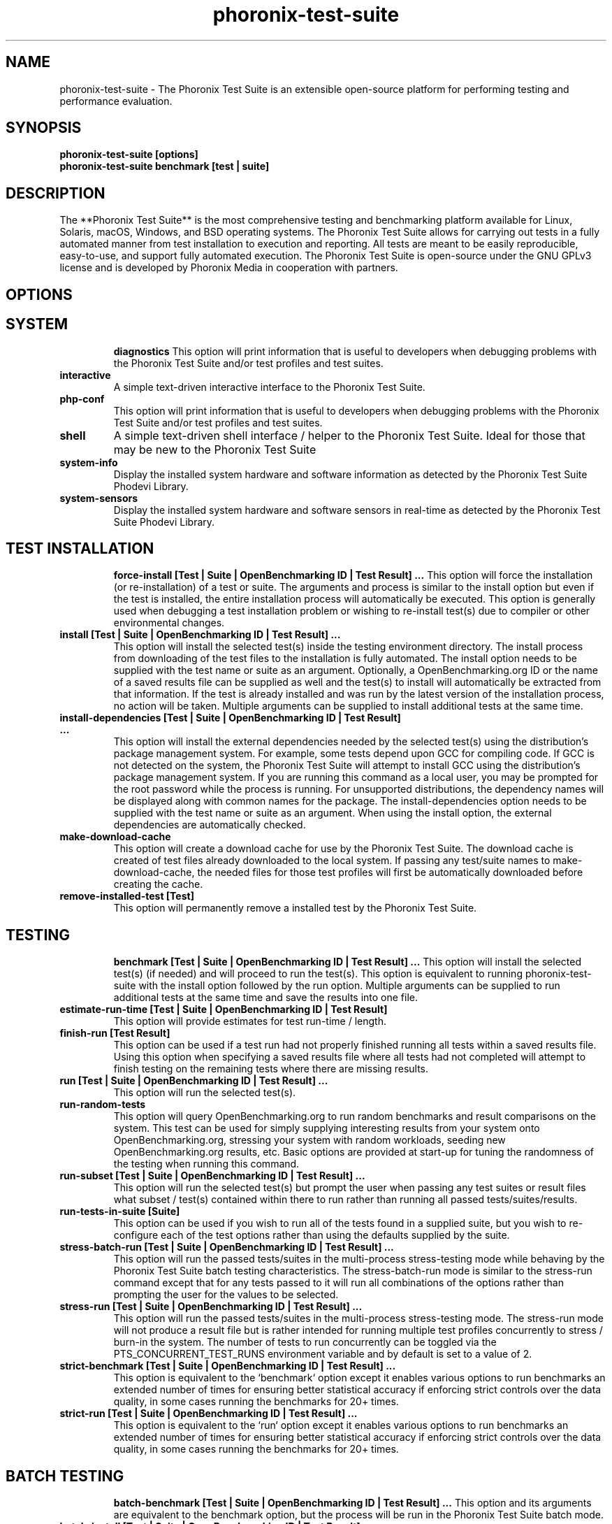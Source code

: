 .TH phoronix-test-suite 1  "www.phoronix-test-suite.com" "9.6.0m3"
.SH NAME
phoronix-test-suite \- The Phoronix Test Suite is an extensible open-source platform for performing testing and performance evaluation.
.SH SYNOPSIS
.B phoronix-test-suite [options]
.br
.B phoronix-test-suite benchmark [test | suite]
.SH DESCRIPTION
The **Phoronix Test Suite** is the most comprehensive testing and benchmarking platform available for Linux, Solaris, macOS, Windows, and BSD operating systems. The Phoronix Test Suite allows for carrying out tests in a fully automated manner from test installation to execution and reporting. All tests are meant to be easily reproducible, easy-to-use, and support fully automated execution. The Phoronix Test Suite is open-source under the GNU GPLv3 license and is developed by Phoronix Media in cooperation with partners.
.SH OPTIONS
.TP
.SH SYSTEM
.B diagnostics
This option will print information that is useful to developers when debugging problems with the Phoronix Test Suite and/or test profiles and test suites.
.TP
.B interactive
A simple text-driven interactive interface to the Phoronix Test Suite.
.TP
.B php-conf
This option will print information that is useful to developers when debugging problems with the Phoronix Test Suite and/or test profiles and test suites.
.TP
.B shell
A simple text-driven shell interface / helper to the Phoronix Test Suite. Ideal for those that may be new to the Phoronix Test Suite
.TP
.B system-info
Display the installed system hardware and software information as detected by the Phoronix Test Suite Phodevi Library.
.TP
.B system-sensors
Display the installed system hardware and software sensors in real-time as detected by the Phoronix Test Suite Phodevi Library.
.TP
.SH TEST INSTALLATION
.B force-install [Test | Suite | OpenBenchmarking ID | Test Result]  ...
This option will force the installation (or re-installation) of a test or suite. The arguments and process is similar to the install option but even if the test is installed, the entire installation process will automatically be executed. This option is generally used when debugging a test installation problem or wishing to re-install test(s) due to compiler or other environmental changes.
.TP
.B install [Test | Suite | OpenBenchmarking ID | Test Result]  ...
This option will install the selected test(s) inside the testing environment directory. The install process from downloading of the test files to the installation is fully automated. The install option needs to be supplied with the test name or suite as an argument. Optionally, a OpenBenchmarking.org ID or the name of a saved results file can be supplied as well and the test(s) to install will automatically be extracted from that information. If the test is already installed and was run by the latest version of the installation process, no action will be taken. Multiple arguments can be supplied to install additional tests at the same time.
.TP
.B install-dependencies [Test | Suite | OpenBenchmarking ID | Test Result]  ...
This option will install the external dependencies needed by the selected test(s) using the distribution's package management system. For example, some tests depend upon GCC for compiling code. If GCC is not detected on the system, the Phoronix Test Suite will attempt to install GCC using the distribution's package management system. If you are running this command as a local user, you may be prompted for the root password while the process is running. For unsupported distributions, the dependency names will be displayed along with common names for the package. The install-dependencies option needs to be supplied with the test name or suite as an argument. When using the install option, the external dependencies are automatically checked.
.TP
.B make-download-cache
This option will create a download cache for use by the Phoronix Test Suite. The download cache is created of test files already downloaded to the local system. If passing any test/suite names to make-download-cache, the needed files for those test profiles will first be automatically downloaded before creating the cache.
.TP
.B remove-installed-test [Test]
This option will permanently remove a installed test by the Phoronix Test Suite.
.TP
.SH TESTING
.B benchmark [Test | Suite | OpenBenchmarking ID | Test Result]  ...
This option will install the selected test(s) (if needed) and will proceed to run the test(s). This option is equivalent to running phoronix-test-suite with the install option followed by the run option. Multiple arguments can be supplied to run additional tests at the same time and save the results into one file.
.TP
.B estimate-run-time [Test | Suite | OpenBenchmarking ID | Test Result]
This option will provide estimates for test run-time / length.
.TP
.B finish-run [Test Result]
This option can be used if a test run had not properly finished running all tests within a saved results file. Using this option when specifying a saved results file where all tests had not completed will attempt to finish testing on the remaining tests where there are missing results.
.TP
.B run [Test | Suite | OpenBenchmarking ID | Test Result]  ...
This option will run the selected test(s).
.TP
.B run-random-tests
This option will query OpenBenchmarking.org to run random benchmarks and result comparisons on the system. This test can be used for simply supplying interesting results from your system onto OpenBenchmarking.org, stressing your system with random workloads, seeding new OpenBenchmarking.org results, etc. Basic options are provided at start-up for tuning the randomness of the testing when running this command.
.TP
.B run-subset [Test | Suite | OpenBenchmarking ID | Test Result]  ...
This option will run the selected test(s) but prompt the user when passing any test suites or result files what subset / test(s) contained within there to run rather than running all passed tests/suites/results.
.TP
.B run-tests-in-suite [Suite]
This option can be used if you wish to run all of the tests found in a supplied suite, but you wish to re-configure each of the test options rather than using the defaults supplied by the suite.
.TP
.B stress-batch-run [Test | Suite | OpenBenchmarking ID | Test Result]  ...
This option will run the passed tests/suites in the multi-process stress-testing mode while behaving by the Phoronix Test Suite batch testing characteristics. The stress-batch-run mode is similar to the stress-run command except that for any tests passed to it will run all combinations of the options rather than prompting the user for the values to be selected.
.TP
.B stress-run [Test | Suite | OpenBenchmarking ID | Test Result]  ...
This option will run the passed tests/suites in the multi-process stress-testing mode. The stress-run mode will not produce a result file but is rather intended for running multiple test profiles concurrently to stress / burn-in the system. The number of tests to run concurrently can be toggled via the PTS_CONCURRENT_TEST_RUNS environment variable and by default is set to a value of 2.
.TP
.B strict-benchmark [Test | Suite | OpenBenchmarking ID | Test Result]  ...
This option is equivalent to the `benchmark` option except it enables various options to run benchmarks an extended number of times for ensuring better statistical accuracy if enforcing strict controls over the data quality, in some cases running the benchmarks for 20+ times.
.TP
.B strict-run [Test | Suite | OpenBenchmarking ID | Test Result]  ...
This option is equivalent to the `run` option except it enables various options to run benchmarks an extended number of times for ensuring better statistical accuracy if enforcing strict controls over the data quality, in some cases running the benchmarks for 20+ times.
.TP
.SH BATCH TESTING
.B batch-benchmark [Test | Suite | OpenBenchmarking ID | Test Result]  ...
This option and its arguments are equivalent to the benchmark option, but the process will be run in the Phoronix Test Suite batch mode.
.TP
.B batch-install [Test | Suite | OpenBenchmarking ID | Test Result]  ...
If you wish to run the install process in the Phoronix Test Suite batch mode but do not wish to run any tests at this time. Running the install process in the batch mode will use the default values and not prompt the user of any possible options, to ensure the process is fully automated.
.TP
.B batch-run [Test | Suite | OpenBenchmarking ID | Test Result]  ...
This option and its arguments are equivalent to the run option, but the process will be run in the Phoronix Test Suite batch mode.
.TP
.B batch-setup
This option is used to configure the batch mode options for the Phoronix Test Suite, which is subsequently written to the user configuration file. Among the options are whether to automatically upload the test results to OpenBenchmarking.org and prompting for the saved file name.
.TP
.B default-benchmark [Test | Suite | OpenBenchmarking ID | Test Result]  ...
This option will install the selected test(s) (if needed) and will proceed to run the test(s) in the defaults mode. This option is equivalent to running phoronix-test-suite with the install option followed by the default-run option.
.TP
.B default-run [Test | Suite | OpenBenchmarking ID | Test Result]  ...
This option will run the selected test(s). The name of the test or suite must be supplied or the OpenBenchmarking.org ID or saved local file name. Multiple arguments can be supplied to run additional tests at the same time and save the results in a suite-like fashion. Unlike the normal run option, the default-run will not prompt the user to select from the available test options but will instead use the default options as automatically set by pts-core or the test profile. Use batch-run to automatically test all of the available options.
.TP
.B dry-run [Test | Suite | OpenBenchmarking ID | Test Result]  ...
This option and its arguments pre-set the Phoronix Test Suite batch run mode with enforcing of defaults to not save any results and other behavior intended for a dry/test run. This option is primarily intended for testing/evaluation purposes.
.TP
.B internal-run [Test | Suite | OpenBenchmarking ID | Test Result]  ...
This option and its arguments pre-set the Phoronix Test Suite batch run mode with sane values for carrying out benchmarks in a semi-automated manner and without uploading any of the result data to the public OpenBenchmarking.org.
.TP
.SH OPENBENCHMARKING.ORG
.B clone-result [OpenBenchmarking ID]  ...
This option will download a local copy of a file that was saved to OpenBenchmarking.org, as long as a valid public ID is supplied.
.TP
.B list-recommended-tests
This option will list recommended test profiles for benchmarking sorted by hardware sub-system. The recommended tests are determined via querying OpenBenchmarking.org and determining the most popular tests for a given environment based upon the number of times a test profile has been downloaded, the number of test results available on OpenBenchmarking.org for a given test profile, the age of the test profile, and other weighted factors.
.TP
.B make-openbenchmarking-cache
This option will attempt to cache the test profile/suite meta-data from OpenBenchmarking.org for all linked repositories. This is useful if you're going to be running the Phoronix Test Suite / Phoromatic behind a firewall or without any Internet connection. Those with unrestricted Internet access or not utilizing a large local deployment of the Phoronix Test Suite / Phoromatic shouldn't need to run this command.
.TP
.B openbenchmarking-changes
This option will list recent changes to test profiles of enabled OpenBenchmarking.org repositories.
.TP
.B openbenchmarking-login
This option is used for controlling your Phoronix Test Suite client options for OpenBechmarking.org and syncing the client to your account.
.TP
.B openbenchmarking-refresh
This option is used for refreshing the stored OpenBenchmarking.org repostory information and other data. The Phoronix Test Suite will automatically refresh this data every three days or when other thresholds are exceeded, but this command can be used to manually refresh/updates the data.
.TP
.B openbenchmarking-repositories
This option will list the OpenBenchmarking.org repositories currently linked to this Phoronix Test Suite client instance.
.TP
.B openbenchmarking-uploads
This option will list any recent test result uploads from the system's IP address to OpenBenchmarking.org.
.TP
.B recently-added-tests
This option will list the most recently added (newest) test profiles.
.TP
.B upload-result [Test Result]
This option is used for uploading a test result to OpenBenchmarking.org.
.TP
.B upload-test-profile
This option can be used for uploading a test profile to your account on OpenBenchmarking.org. By uploading your test profile to OpenBenchmarking.org, others are then able to browse and access this test suite for easy distribution in a seamless manner by other Phoronix Test Suite clients.
.TP
.B upload-test-suite [Suite]
This option can be used for uploading a test suite to your account on OpenBenchmarking.org. By uploading your test suite to OpenBenchmarking.org, others are then able to browse and access this test suite for easy distribution.
.TP
.SH INFORMATION
.B info [Test | Suite | OpenBenchmarking ID | Test Result]
This option will show details about the supplied test, suite, virtual suite, or result file.
.TP
.B intersect [Test | Suite | OpenBenchmarking ID | Test Result]  ...
This option will print the test profiles present in all passed result files / test suites. Two or more results/suites must be passed and printed will be all of the common test profiles.
.TP
.B list-all-tests
This option will list all test profiles that are available from the enabled OpenBenchmarking.org repositories. Unlike the other test listing options, list-all-tests will show deprecated tests, potentially broken tests, or other tests not recommended for all environments. The only check in place is ensuring the test profiles are at least compatible with the operating system in use.
.TP
.B list-available-suites
This option will list all test suites that are available from the enabled OpenBenchmarking.org repositories.
.TP
.B list-available-tests
This option will list all test profiles that are available from the enabled OpenBenchmarking.org repositories where supported on the system and are of a verified state. If the system has no Internet access, it will only list the test profiles where the necesary test assets are available locally on the system or on an available network cache (the same behavior as using the list-cached-tests sub-command), unless using the list-all-tests option to override this behavior.
.TP
.B list-available-virtual-suites
This option will list all available virtual test suites that can be dynamically created based upon the available tests from enabled OpenBenchmarking.org repositories.
.TP
.B list-cached-tests
This option will list all test profiles where any needed test profiles are already cached or available from the local system under test. This is primarily useful if testing offline/behind-the-firewall and other use-cases where wanting to rely only upon local data.
.TP
.B list-installed-dependencies
This option will list all of the packages / external test dependencies that are already installed on the system that the Phoronix Test Suite may potentially depend upon by test profiles.
.TP
.B list-installed-suites
This option will list all suites that are currently installed on the system.
.TP
.B list-installed-tests
This option will list all test profiles that are currently installed on the system.
.TP
.B list-missing-dependencies
This option will list all of the packages / external test dependencies that are missing from the system that the Phoronix Test Suite may potentially need by select test profiles.
.TP
.B list-not-installed-tests
This option will list all test profiles that are supported and available but presently NOT installed on the system.
.TP
.B list-possible-dependencies
This option will list all of the packages / external test dependencies that are are potentially used by the Phoronix Test Suite.
.TP
.B list-saved-results
This option will list all of the saved test results found on the system.
.TP
.B list-test-usage
This option will list various details about installed tests and their usage.
.TP
.B list-unsupported-tests
This option will list all available test profiles that are available from the enabled OpenBenchmarking.org repositories but are NOT SUPPORTED on the given hardware/software platform. This is mainly a debugging option for those looking for test profiles to potentially port to new platforms, etc.
.TP
.B search
This option provides command-line searching abilities for test profiles / test suites / test results. The search query can be passed as a parameter otherwise the user is prompted to input their search query..
.TP
.SH ASSET CREATION
.B build-suite
This option will guide the user through the process of generating their own test suite, which they can then run. Optionally, passed as arguments can be the test(s) or suite(s) to add to the suite to be created, instead of being prompted through the process.
.TP
.B create-test-profile
This option can be used for creating a Phoronix Test Suite test profile by answering questions about the test for constructing the test profile XML meta-data and handling other boiler-plate basics for getting started in developing new tests.
.TP
.B debug-benchmark [Test | Suite | OpenBenchmarking ID | Test Result]  ...
This option is intended for use by test profile writers and is identical to the <em>run</em> option but will yield more information during the run process that can be used to debug issues with a test profile or to verify the test profile is functioning correctly.
.TP
.B debug-install [Test | Suite | OpenBenchmarking ID | Test Result]  ...
This option is intended for use by test profile writers and is identical to the install option but will yield more information during the run process that can be used to debug issues with a test profile installer or to verify the test profile is functioning correctly.
.TP
.B debug-result-parser [Test | Suite | OpenBenchmarking ID | Test Result]  ...
This option is intended for use by test profile writers and is used for debugging a result parser. No test execution is done, but there must already be PTS-generated .log files present within the test's installation directory.
.TP
.B debug-test-download-links [Test | Suite | OpenBenchmarking ID | Test Result]
This option will check all download links within the specified test profile(s) to ensure there are no broken URLs.
.TP
.B download-test-files [Test | Suite | OpenBenchmarking ID | Test Result]  ...
This will download the selected test file(s) to the Phoronix Test Suite download cache but will not install the tests.
.TP
.B inspect-test-profile [Test]
This option can be used for inspecting a Phoronix Test Suite test profile with providing inside details on test profiles for debugging / evaluation / learning purposes.
.TP
.B result-file-to-suite [Test Result]
This option will guide the user through the process of generating their own test suite, which they can then run, that is based upon an existing test results file.
.TP
.B validate-result-file
This option can be used for validating a Phoronix Test Suite result file as being compliant against the OpenBenchmarking.org specification.
.TP
.B validate-test-profile [Test]
This option can be used for validating a Phoronix Test Suite test profile as being compliant against the OpenBenchmarking.org specification.
.TP
.B validate-test-suite [Suite]
This option can be used for validating a Phoronix Test Suite test suite as being compliant against the OpenBenchmarking.org specification.
.TP
.SH RESULT MANAGEMENT
.B analyze-run-times [Test Result]
This option will read a saved test results file and print the statistics about how long the testing took to complete.
.TP
.B auto-sort-result-file [Test Result]
This option is used if you wish to automatically attempt to sort the results by their result identifier string.
.TP
.B compare-results-to-baseline [Test Result] [Test Result]
This option will allows you to specify a result as a baseline (first parameter) and a second result file (second parameter) that will offer some analysis for showing how the second result compares to the first in matching tests.
.TP
.B compare-results-two-way [Test Result]
This option will allows you to specify a result file and from there to compare two individual runs within that result file for looking at wins/losses and other metrics in a head-to-head type comparison.
.TP
.B edit-result-file [Test Result]
This option is used if you wish to edit the title and description of an existing result file.
.TP
.B extract-from-result-file [Test Result]
This option will extract a single set of test results from a saved results file that contains multiple test results that have been merged. The user is the prompted to specify a new result file name and select which result identifier to extract.
.TP
.B merge-results [Test Result]  ...
This option will manually merge multiple sets of test results generated by the Phoronix Test Suite.
.TP
.B refresh-graphs [Test Result]
This option will re-render and save all result graphs within a saved file. This option can be used when making modifications to the graphing code or its color/option configuration file and testing the changes.
.TP
.B remove-result [Test Result]
This option will permanently remove the saved file set that is set as the first argument.
.TP
.B remove-result-from-result-file [Test Result]
This option is used if there are test results (benchmarks) to be dropped from a given result file. The user must specify a saved results file and then they will be prompted to select the tests/benchmarks to remove.
.TP
.B remove-results-from-result-file [Test Result]
This option is used if there are test results (benchmarks) to be dropped from a given result file. The user must specify a saved results file and then they will be prompted to provide a string to search for in removing those results from that given result file.
.TP
.B remove-run-from-result-file [Test Result]
This option is used if there is a set of test results you wish to remove/delete from a saved results file. The user must specify a saved results file and then they will be prompted to select the results identifier associated with the results they wish to remove.
.TP
.B rename-identifier-in-result-file [Test Result]
This option is used if you wish to change the name of the identifier in a test results file that is shown in the Phoronix Test Suite Results Viewer and the contained graphs.
.TP
.B rename-result-file [Test Result]
This option is used if you wish to change the name of the saved name of a result file.
.TP
.B reorder-result-file [Test Result]
This option is used if you wish to manually change the order in which test results are shown in the Phoronix Test Suite Results Viewer and the contained graphs. The user must specify a saved results file and then they will be prompted to select the results identifiers one at a time in the order they would like them to be displayed from left to right.
.TP
.B result-file-raw-to-csv [Test Result]
This option will read a saved test results file and output the raw result file run data to a CSV file. This raw (individual) result file output is intended for data analytic purposes where the result-file-to-csv is more end-user-ready.
.TP
.B result-file-to-csv [Test Result]
This option will read a saved test results file and output the system hardware and software information along with the results to a CSV output. The CSV (Comma Separated Values) output can then be loaded into a spreadsheet for easy viewing.
.TP
.B result-file-to-json [Test Result]
This option will read a saved test results file and output the basic result information to JSON (JavaScript Object Notation).
.TP
.B result-file-to-pdf [Test Result]
This option will read a saved test results file and output the system hardware and software information along with the results to a PDF file.
.TP
.B result-file-to-text [Test Result]
This option will read a saved test results file and output the system hardware and software information to the terminal. The test results are also outputted.
.TP
.B show-result [Test Result]
Open up the test results in the Phoronix Test Suite Result Viewer or on OpenBenchmarking.org.
.TP
.B workload-topology [Test Result]
This option will read a saved test results file and print the test profiles contained within and their arrangement within different test suites for getting an idea as to the workload topology/make-up / logical groupings of the benchmarks being run.
.TP
.SH OTHER
.B commands
This option will display a short list of possible Phoronix Test Suite commands.
.TP
.B debug-dependency-handler
This option is used for testing the distribution-specific dependency handler for external dependencies.
.TP
.B debug-render-test
This option is used during the development of the Phoronix Test Suite software for testing of the result and graph rendering code-paths This option will download a large number of reference test results from LinuxBenchmarking.com.
.TP
.B debug-self-test
This option is used during the development of the Phoronix Test Suite software for testing of internal interfaces, commands, and other common code-paths. The produced numbers should only be comparable for the same version of the Phoronix Test Suite, on the same hardware/software system, conducted on the same day of testing. This isn't intended as any scientific benchmark but simply to stress common PHP code-paths and looking for hot areas to optimize, etc.
.TP
.B help
This option will display a list of available Phoronix Test Suite commands and possible parameter types.
.TP
.B version
This option will display the Phoronix Test Suite client version.
.TP
.SH RESULT ANALYSIS
.B analyze-all-runs [Test Result]
This option will generate a candlestick graph showing the distribution of results from all trial runs. The candlestick graph is similar to the Japanese candlestick charts used by the financial industry, except instead of representing stock data it is numerical result data from all trial runs.\n\nThe tip of the upper-wick represents the highest value of the test runs with the tip of the lower-wick representing the lowest value of all test runs. The upper-edge of the candle body represents the first or last run value and the lower-edge represents the first or last run value. Lastly, if the last run value is less than the first run value, the candle body is the same color as the graph background, otherwise the last run value is greater.
.TP
.B executive-summary [Test Result]
This option will attempt to auto-generate a textual executive summary for a result file to highlight prominent results / averages.
.TP
.B result-file-confidence [Test Result]
This option will read a saved test results file and display various statistics on the confidence of the results with the standard deviation, three-sigma values, and other metrics while color-coding "passing" results in green.
.TP
.B result-file-stats [Test Result]
This option is used if you wish to analyze a result file by seeing various statistics on the result data for result files containing at least two sets of data.
.TP
.B wins-and-losses [Test Result]
This option is used if you wish to analyze a result file to see which runs produced the most wins/losses of those result identifiers in the saved file.
.TP
.SH MODULES
.B auto-load-module
This option can be used for easily adding a module to the AutoLoadModules list in the Phoronix Test Suite user configuration file. That list controls what PTS modules are automatically loaded on start-up of the Phoronix Test Suite.
.TP
.B list-modules
This option will list all of the available Phoronix Test Suite modules on this system.
.TP
.B module-info [Phoronix Test Suite Module]
This option will show detailed information on a Phoronix Test Suite module such as the version, developer, and a description of its purpose.
.TP
.B module-setup [Phoronix Test Suite Module]
This option will allow you to configure all available end-user options for a Phoronix Test Suite module. These options are then stored within the user's configuration file. Not all modules may have options that can be configured by the end-user.
.TP
.B test-module [Phoronix Test Suite Module]
This option can be used for debugging a Phoronix Test Suite module.
.TP
.B unload-module
This option can be used for easily removing a module from the AutoLoadModules list in the Phoronix Test Suite user configuration file. That list controls what modules are automatically loaded on start-up of the Phoronix Test Suite.
.TP
.SH USER CONFIGURATION
.B enterprise-setup
This option can be run by enterprise users immediately after package installation or as part of an in-house setup script. Running this command will ensure the phoronix-test-suite program is never interrupted on new runs to accept user agreement changes and defaults the anonymous usage reporting to being disabled and other conservative defaults.
.TP
.B network-info
This option will print information detected by the Phoronix Test Suite around the system's network configuration.
.TP
.B network-setup
This option allows the user to configure how the Phoronix Test Suite connects to OpenBenchmarking.org and other web-services. Connecting through an HTTP proxy can be configured through this option.
.TP
.B user-config-reset
This option can be used for resetting the Phoronix Test Suite user configuration file to its default state.
.TP
.B user-config-set
This option can be used for setting an XML value in the Phoronix Test Suite user configuration file.
.TP
.SH PHOROMATIC
.B start-phoromatic-server
Start the Phoromatic web server for controlling local Phoronix Test Suite client systems to facilitate automated and repeated test orchestration and other automated features targeted at the enterprise.
.TP
.SH RESULT VIEWER
.B n
_
.TP
.SH SEE ALSO
.B Websites:
.br
https://www.phoronix-test-suite.com/
.br
https://commercial.phoronix-test-suite.com/
.br
https://www.openbenchmarking.org/
.br
https://www.phoronix.com/
.br
https://www.phoronix.com/forums/
.SH AUTHORS
Copyright 2008 - 2020 by Phoronix Media, Michael Larabel.
.TP
